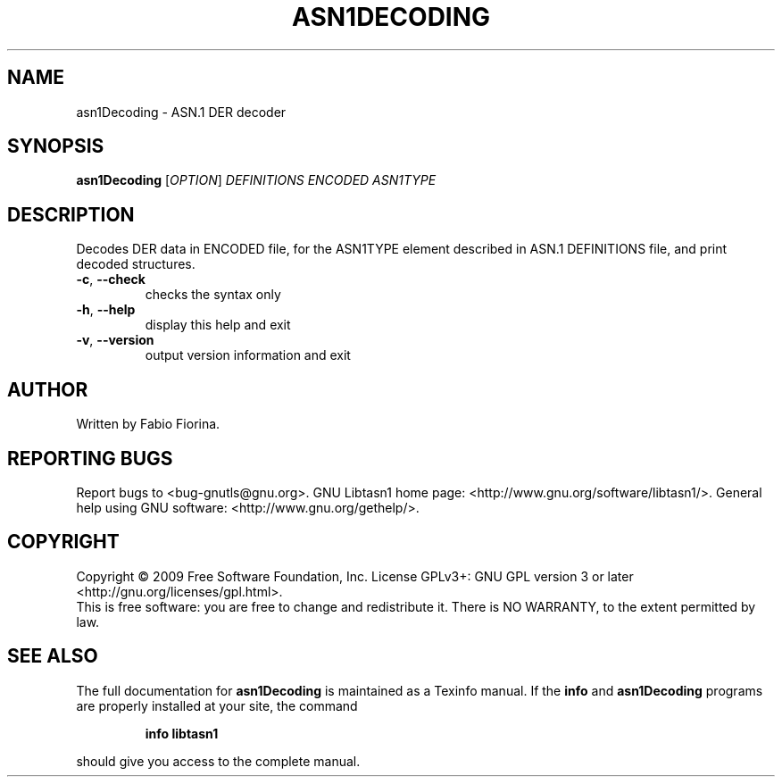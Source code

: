 .\" DO NOT MODIFY THIS FILE!  It was generated by help2man 1.36.
.TH ASN1DECODING "1" "July 2009" "asn1Decoding (libtasn1) 2.3" "User Commands"
.SH NAME
asn1Decoding \- ASN.1 DER decoder
.SH SYNOPSIS
.B asn1Decoding
[\fIOPTION\fR] \fIDEFINITIONS ENCODED ASN1TYPE\fR
.SH DESCRIPTION
Decodes DER data in ENCODED file, for the ASN1TYPE element
described in ASN.1 DEFINITIONS file, and print decoded structures.
.TP
\fB\-c\fR, \fB\-\-check\fR
checks the syntax only
.TP
\fB\-h\fR, \fB\-\-help\fR
display this help and exit
.TP
\fB\-v\fR, \fB\-\-version\fR
output version information and exit
.SH AUTHOR
Written by Fabio Fiorina.
.SH "REPORTING BUGS"
Report bugs to <bug\-gnutls@gnu.org>.
GNU Libtasn1 home page: <http://www.gnu.org/software/libtasn1/>.
General help using GNU software: <http://www.gnu.org/gethelp/>.
.SH COPYRIGHT
Copyright \(co 2009 Free Software Foundation, Inc.
License GPLv3+: GNU GPL version 3 or later <http://gnu.org/licenses/gpl.html>.
.br
This is free software: you are free to change and redistribute it.
There is NO WARRANTY, to the extent permitted by law.
.SH "SEE ALSO"
The full documentation for
.B asn1Decoding
is maintained as a Texinfo manual.  If the
.B info
and
.B asn1Decoding
programs are properly installed at your site, the command
.IP
.B info libtasn1
.PP
should give you access to the complete manual.
